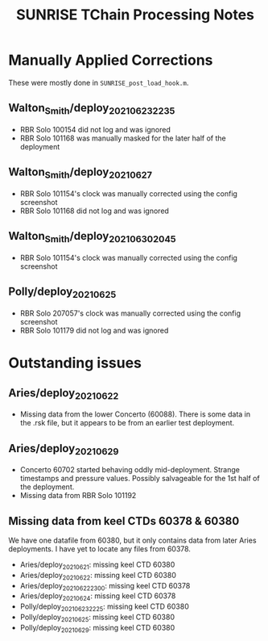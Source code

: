 #+TITLE: SUNRISE TChain Processing Notes

* Manually Applied Corrections
These were mostly done in ~SUNRISE_post_load_hook.m~.

** Walton_Smith/deploy_20210623_2235
- RBR Solo 100154 did not log and was ignored
- RBR Solo 101168 was manually masked for the later half of the deployment

** Walton_Smith/deploy_20210627
- RBR Solo 101154's clock was manually corrected using the config screenshot
- RBR Solo 101168 did not log and was ignored

** Walton_Smith/deploy_20210630_2045
- RBR Solo 101154's clock was manually corrected using the config screenshot

** Polly/deploy_20210625
- RBR Solo 207057's clock was manually corrected using the config screenshot
- RBR Solo 101179 did not log and was ignored

* Outstanding issues
** Aries/deploy_20210622
- Missing data from the lower Concerto (60088). There is some data in the .rsk file, but it appears to be from an earlier test deployment.

** Aries/deploy_20210629
- Concerto 60702 started behaving oddly mid-deployment. Strange timestamps and pressure values. Possibly salvageable for the 1st half of the deployment.
- Missing data from RBR Solo 101192


** Missing data from keel CTDs 60378 & 60380
We have one datafile from 60380, but it only contains data from later Aries deployments. I have yet to locate any files from 60378.

- Aries/deploy_20210621: missing keel CTD 60380
- Aries/deploy_20210622: missing keel CTD 60380
- Aries/deploy_20210622_2300: missing keel CTD 60378
- Aries/deploy_20210624: missing keel CTD 60378
- Polly/deploy_20210623_2225: missing keel CTD 60380
- Polly/deploy_20210625: missing keel CTD 60380
- Polly/deploy_20210629: missing keel CTD 60380
